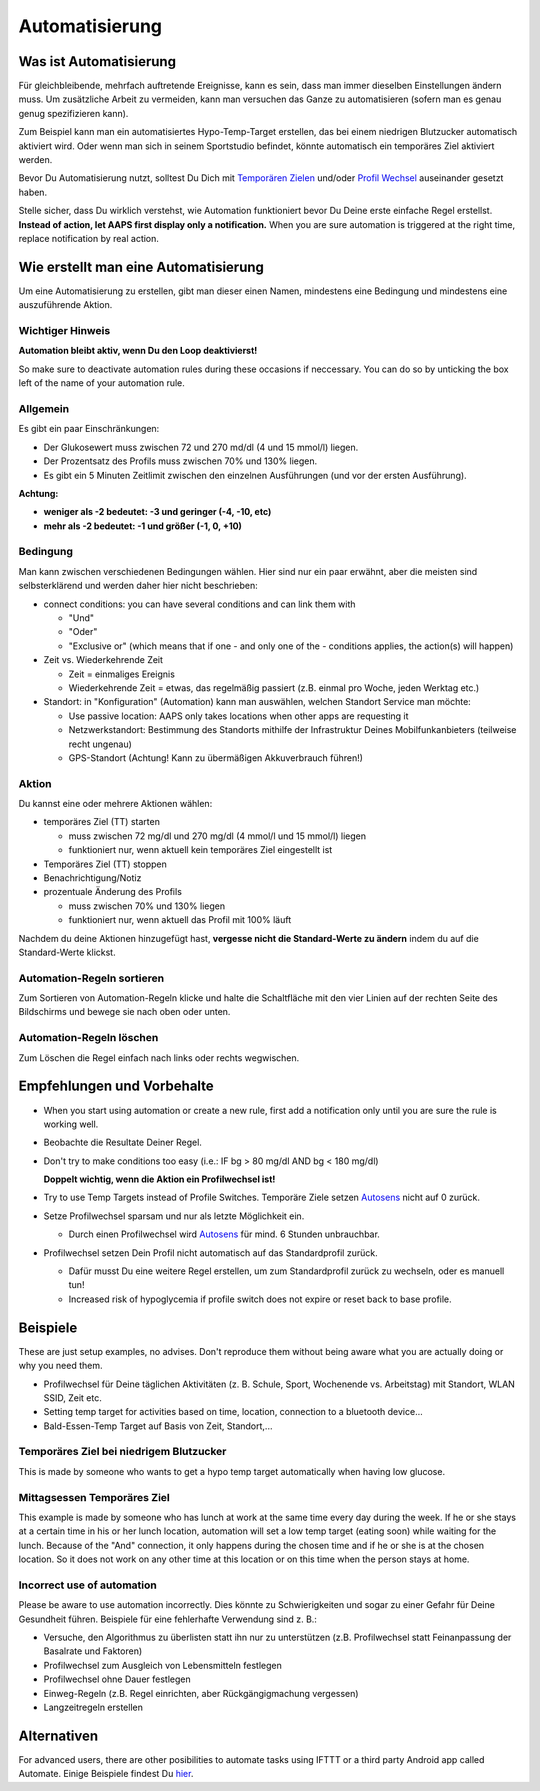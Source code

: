 Automatisierung
**************************************************

Was ist Automatisierung
==================================================
Für gleichbleibende, mehrfach auftretende Ereignisse, kann es sein, dass man immer dieselben Einstellungen ändern muss. Um zusätzliche Arbeit zu vermeiden, kann man versuchen das Ganze zu automatisieren (sofern man es genau genug spezifizieren kann). 

Zum Beispiel kann man ein automatisiertes Hypo-Temp-Target erstellen, das bei einem niedrigen Blutzucker automatisch aktiviert wird. Oder wenn man sich in seinem Sportstudio befindet, könnte automatisch ein temporäres Ziel aktiviert werden. 

Bevor Du Automatisierung nutzt, solltest Du Dich mit `Temporären Zielen <./temptarget.html>`_ und/oder `Profil Wechsel <./Profiles.html>`_ auseinander gesetzt haben. 

Stelle sicher, dass Du wirklich verstehst, wie Automation funktioniert bevor Du Deine erste einfache Regel erstellst. **Instead of action, let AAPS first display only a notification.** When you are sure automation is triggered at the right time, replace notification by real action.

.. image:: ../images/Automation_ConditionAction_RC3.png
  :alt: Automation Bedingung und Aktion

Wie erstellt man eine Automatisierung
==================================================
Um eine Automatisierung zu erstellen, gibt man dieser einen Namen, mindestens eine Bedingung und mindestens eine auszuführende Aktion. 

Wichtiger Hinweis
--------------------------------------------------
**Automation bleibt aktiv, wenn Du den Loop deaktivierst!**

So make sure to deactivate automation rules during these occasions if neccessary. You can do so by unticking the box left of the name of your automation rule.

.. image:: ../images/Automation_ActivateDeactivate.png
  :alt: Automation Regeln ein- und ausschalten

Allgemein
--------------------------------------------------
Es gibt ein paar Einschränkungen:

* Der Glukosewert muss zwischen 72 und 270 md/dl (4 und 15 mmol/l) liegen.
* Der Prozentsatz des Profils muss zwischen 70% und 130% liegen.
* Es gibt ein 5 Minuten  Zeitlimit zwischen den einzelnen Ausführungen (und vor der ersten Ausführung).

**Achtung:**

* **weniger als -2 bedeutet: -3 und geringer (-4, -10, etc)**
* **mehr als -2 bedeutet: -1 und größer (-1, 0, +10)**


Bedingung
--------------------------------------------------
Man kann zwischen verschiedenen Bedingungen wählen. Hier sind nur ein paar erwähnt, aber die meisten sind selbsterklärend und werden daher hier nicht beschrieben:

* connect conditions: you can have several conditions and can link them with 

  * "Und"
  * "Oder"
  * "Exclusive or" (which means that if one - and only one of the - conditions applies, the action(s) will happen)
   
* Zeit vs. Wiederkehrende Zeit

  * Zeit = einmaliges Ereignis
  * Wiederkehrende Zeit = etwas, das regelmäßig passiert (z.B.  einmal pro Woche, jeden Werktag etc.)
   
* Standort: in "Konfiguration" (Automation) kann man auswählen, welchen Standort Service man möchte:

  * Use passive location: AAPS only takes locations when other apps are requesting it
  * Netzwerkstandort: Bestimmung des Standorts mithilfe der Infrastruktur Deines Mobilfunkanbieters (teilweise recht ungenau)
  * GPS-Standort (Achtung! Kann zu übermäßigen Akkuverbrauch führen!)
  
Aktion
--------------------------------------------------
Du kannst eine oder mehrere Aktionen wählen: 

* temporäres Ziel (TT) starten 

  * muss zwischen 72 mg/dl und 270 mg/dl (4 mmol/l und 15 mmol/l) liegen
  * funktioniert nur, wenn aktuell kein temporäres Ziel eingestellt ist
   
* Temporäres Ziel (TT) stoppen
* Benachrichtigung/Notiz
* prozentuale Änderung des Profils

  * muss zwischen 70% und 130% liegen 
  * funktioniert nur, wenn aktuell das Profil mit 100% läuft

Nachdem du deine Aktionen hinzugefügt hast, **vergesse nicht die Standard-Werte zu ändern** indem du auf die Standard-Werte klickst.
 
.. image:: ../images/Automation_Default_V2_5.png
  :alt: Automation Standard-Werte vs.  eigene Werte

Automation-Regeln sortieren
-----
Zum Sortieren von Automation-Regeln klicke und halte die Schaltfläche mit den vier Linien auf der rechten Seite des Bildschirms und bewege sie nach oben oder unten.

.. image:: ../images/Automation_Sort.png
  :alt: Automation-Regeln sortieren
  
Automation-Regeln löschen
-----
Zum Löschen die Regel einfach nach links oder rechts wegwischen.

.. image:: ../images/Automation_Delete.png
  :alt: Automation-Regeln löschen

Empfehlungen und Vorbehalte
==================================================
* When you start using automation or create a new rule, first add a notification only until you are sure the rule is working well.
* Beobachte die Resultate Deiner Regel.
* Don't try to make conditions too easy (i.e.: IF bg > 80 mg/dl AND bg < 180 mg/dl)

  **Doppelt wichtig, wenn die Aktion ein Profilwechsel ist!**
 
* Try to use Temp Targets instead of Profile Switches. Temporäre Ziele setzen `Autosens <../Usage/Open-APS-features.html#autosens>`_ nicht auf 0 zurück.
* Setze Profilwechsel sparsam und nur als letzte Möglichkeit ein.

  * Durch einen Profilwechsel wird `Autosens <../Usage/Open-APS-features.html#autosens>`_ für mind. 6 Stunden unbrauchbar.

* Profilwechsel setzen Dein Profil nicht automatisch auf das Standardprofil zurück.

  * Dafür musst Du eine weitere Regel erstellen, um zum Standardprofil zurück zu wechseln, oder es manuell tun!
  * Increased risk of hypoglycemia if profile switch does not expire or reset back to base profile.

Beispiele
==================================================
These are just setup examples, no advises. Don't reproduce them without being aware what you are actually doing or why you need them.

* Profilwechsel für Deine täglichen Aktivitäten (z. B. Schule, Sport, Wochenende vs. Arbeitstag) mit Standort, WLAN SSID, Zeit etc.
* Setting temp target for activities based on time, location, connection to a bluetooth device...
* Bald-Essen-Temp Target auf Basis von Zeit, Standort,...

Temporäres Ziel bei niedrigem Blutzucker
--------------------------------------------------
.. image:: ../images/Automation2.png
  :alt: Automation2

This is made by someone who wants to get a hypo temp target automatically when having low glucose.

Mittagsessen Temporäres Ziel
--------------------------------------------------
.. image:: ../images/Automation3.png
  :alt: Automation3
  
This example is made by someone who has lunch at work at the same time every day during the week. If he or she stays at a certain time in his or her lunch location, automation will set a low temp target (eating soon) while waiting for the lunch. Because of the "And" connection, it only happens during the chosen time and if he or she is at the chosen location. So it does not work on any other time at this location or on this time when the person stays at home. 

Incorrect use of automation
--------------------------------------------------
Please be aware to use automation incorrectly. Dies könnte zu Schwierigkeiten und sogar zu einer Gefahr für Deine Gesundheit führen. Beispiele für eine fehlerhafte Verwendung sind z. B.:

* Versuche, den Algorithmus zu überlisten statt ihn nur zu unterstützen (z.B.  Profilwechsel statt Feinanpassung der Basalrate und Faktoren)
* Profilwechsel zum Ausgleich von Lebensmitteln festlegen
* Profilwechsel ohne Dauer festlegen
* Einweg-Regeln (z.B.  Regel einrichten, aber Rückgängigmachung vergessen)
* Langzeitregeln erstellen

Alternativen
==================================================

For advanced users, there are other posibilities to automate tasks using IFTTT or a third party Android app called Automate. Einige Beispiele findest Du `hier <./automationwithapp.html>`_.
